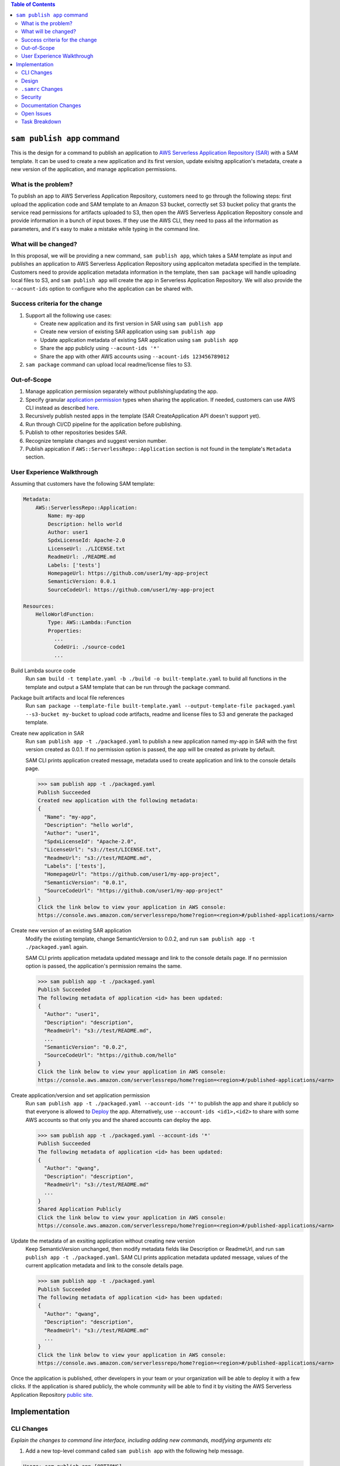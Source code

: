 .. contents:: **Table of Contents**
   :depth: 2
   :local:

``sam publish app`` command
====================================

This is the design for a command to publish an application to `AWS Serverless Application Repository (SAR)`_ with a SAM
template. It can be used to create a new application and its first version, update exisitng application's metadata, create
a new version of the application, and manage application permissions.

.. _AWS Serverless Application Repository (SAR): https://aws.amazon.com/serverless/serverlessrepo/


What is the problem?
--------------------
To publish an app to AWS Serverless Application Repository, customers need to go through the following steps: first upload
the application code and SAM template to an Amazon S3 bucket, correctly set S3 bucket policy that grants the service read
permissions for artifacts uploaded to S3, then open the AWS Serverless Application Repository console and provide information
in a bunch of input boxes. If they use the AWS CLI, they need to pass all the information as parameters, and it's easy to make
a mistake while typing in the command line.


What will be changed?
---------------------
In this proposal, we will be providing a new command, ``sam publish app``, which takes a SAM template as input and publishes
an application to AWS Serverless Application Repository using applicaiton metadata specified in the template. Customers
need to provide application metadata information in the template, then ``sam package`` will handle uploading local files to S3,
and ``sam publish app`` will create the app in Serverless Application Repository. We will also provide the ``--acount-ids`` option
to configure who the application can be shared with.


Success criteria for the change
-------------------------------
#. Support all the following use cases:

   * Create new application and its first version in SAR using ``sam publish app``
   * Create new version of existing SAR application using ``sam publish app``
   * Update application metadata of existing SAR application using ``sam publish app``
   * Share the app publicly using ``--acount-ids '*'``
   * Share the app with other AWS accounts using ``--acount-ids 123456789012``


#. ``sam package`` command can upload local readme/license files to S3.


Out-of-Scope
------------
#. Manage application permission separately without publishing/updating the app.

#. Specify granular `application permission`_ types when sharing the application. If needed, customers can use AWS CLI instead as described `here`_.

#. Recursively publish nested apps in the template (SAR CreateApplication API doesn't support yet).

#. Run through CI/CD pipeline for the application before publishing.

#. Publish to other repositories besides SAR.

#. Recognize template changes and suggest version number.

#. Publish appication if ``AWS::ServerlessRepo::Application`` section is not found in the template's ``Metadata`` section.

.. _application permission: https://docs.aws.amazon.com/serverlessrepo/latest/devguide/access-control-resource-based.html#application-permissions
.. _here: https://docs.aws.amazon.com/serverlessrepo/latest/devguide/access-control-resource-based.html#access-control-resource-based-example-multiple-permissions


User Experience Walkthrough
---------------------------

Assuming that customers have the following SAM template:

.. code-block:: yaml

    Metadata:
        AWS::ServerlessRepo::Application:
            Name: my-app
            Description: hello world
            Author: user1
            SpdxLicenseId: Apache-2.0
            LicenseUrl: ./LICENSE.txt
            ReadmeUrl: ./README.md
            Labels: ['tests']
            HomepageUrl: https://github.com/user1/my-app-project
            SemanticVersion: 0.0.1
            SourceCodeUrl: https://github.com/user1/my-app-project

    Resources:
        HelloWorldFunction:
            Type: AWS::Lambda::Function
            Properties:
              ...
              CodeUri: ./source-code1
              ...

Build Lambda source code
  Run ``sam build -t template.yaml -b ./build -o built-template.yaml`` to build all functions in the template and output
  a SAM template that can be run through the package command.

Package built artifacts and local file references
  Run ``sam package --template-file built-template.yaml --output-template-file packaged.yaml --s3-bucket my-bucket``
  to upload code artifacts, readme and license files to S3 and generate the packaged template.

Create new application in SAR
  Run ``sam publish app -t ./packaged.yaml`` to publish a new application named my-app in SAR with the first version
  created as 0.0.1. If no permission option is passed, the app will be created as private by default.

  SAM CLI prints application created message, metadata used to create application and link to the console details page.

  >>> sam publish app -t ./packaged.yaml
  Publish Succeeded
  Created new application with the following metadata:
  {
    "Name": "my-app",
    "Description": "hello world",
    "Author": "user1",
    "SpdxLicenseId": "Apache-2.0",
    "LicenseUrl": "s3://test/LICENSE.txt",
    "ReadmeUrl": "s3://test/README.md",
    "Labels": ['tests'],
    "HomepageUrl": "https://github.com/user1/my-app-project",
    "SemanticVersion": "0.0.1",
    "SourceCodeUrl": "https://github.com/user1/my-app-project"
  }
  Click the link below to view your application in AWS console:
  https://console.aws.amazon.com/serverlessrepo/home?region=<region>#/published-applications/<arn>

Create new version of an existing SAR application
  Modify the existing template, change SemanticVersion to 0.0.2, and run ``sam publish app -t ./packaged.yaml`` again.

  SAM CLI prints application metadata updated message and link to the console details page. If no permission option
  is passed, the application's permission remains the same.

  >>> sam publish app -t ./packaged.yaml
  Publish Succeeded
  The following metadata of application <id> has been updated:
  {
    "Author": "user1",
    "Description": "description",
    "ReadmeUrl": "s3://test/README.md",
    ...
    "SemanticVersion": "0.0.2",
    "SourceCodeUrl": "https://github.com/hello"
  }
  Click the link below to view your application in AWS console:
  https://console.aws.amazon.com/serverlessrepo/home?region=<region>#/published-applications/<arn>

Create application/version and set application permission
  Run ``sam publish app -t ./packaged.yaml --account-ids '*'`` to publish the app and share it publicly so that everyone is
  allowed to `Deploy`_ the app. Alternatively, use ``--account-ids <id1>,<id2>`` to share with some AWS accounts so that
  only you and the shared accounts can deploy the app.

  >>> sam publish app -t ./packaged.yaml --account-ids '*'
  Publish Succeeded
  The following metadata of application <id> has been updated:
  {
    "Author": "qwang",
    "Description": "description",
    "ReadmeUrl": "s3://test/README.md"
    ...
  }
  Shared Application Publicly
  Click the link below to view your application in AWS console:
  https://console.aws.amazon.com/serverlessrepo/home?region=<region>#/published-applications/<arn>

Update the metadata of an exsiting application without creating new version
  Keep SemanticVersion unchanged, then modify metadata fields like Description or ReadmeUrl, and run
  ``sam publish app -t ./packaged.yaml``. SAM CLI prints application metadata updated message, values of the current
  application metadata and link to the console details page.

  >>> sam publish app -t ./packaged.yaml
  Publish Succeeded
  The following metadata of application <id> has been updated:
  {
    "Author": "qwang",
    "Description": "description",
    "ReadmeUrl": "s3://test/README.md"
    ...
  }
  Click the link below to view your application in AWS console:
  https://console.aws.amazon.com/serverlessrepo/home?region=<region>#/published-applications/<arn>

Once the application is published, other developers in your team or your organization will be able to deploy it with a few
clicks. If the application is shared publicly, the whole community will be able to find it by visiting the AWS Serverless
Application Repository `public site`_.

.. _Deploy: https://docs.aws.amazon.com/serverlessrepo/latest/devguide/access-control-resource-based.html#application-permissions
.. _public site: https://serverlessrepo.aws.amazon.com/applications


Implementation
==============

CLI Changes
-----------
*Explain the changes to command line interface, including adding new commands, modifying arguments etc*

1. Add a new top-level command called ``sam publish app`` with the following help message.

.. code-block:: text

  Usage: sam publish app [OPTIONS]

    Use this command to publish a packaged AWS SAM template to the AWS
    Serverless Application Repository to share within your team, across your
    organization, or with the community at large.

    This command expects the template's Metadata section to contain an
    AWS::ServerlessRepo::Application section with application metadata
    for publishing. For more details on this metadata section, see
    https://docs.aws.amazon.com/serverlessrepo/latest/devguide/serverless-app-publishing-applications.html

    Examples
    --------
    To publish an application without managing permissions
    $ sam publish app -t packaged.yaml --region <region>

    To publish an application & share it publicly
    $ sam publish app -t packaged.yaml --region <region> --account-ids '*'

    To publish an application & share it with other AWS accounts
    $ sam publish app -t packaged.yaml --region <region> --account-ids 123456789012,123456789013

  Options:
    -t, --template PATH  AWS SAM template file  [default: template.[yaml|yml]]
    --account-ids TEXT   Share the app with the given comma-separated list of AWS account ids.
                        If '*' is specified, the app will be shared publicly.
    --profile TEXT       Select a specific profile from your credential file to
                        get AWS credentials.
    --region TEXT        Set the AWS Region of the service (e.g. us-east-1).
    --debug              Turn on debug logging to print debug message generated
                        by SAM CLI.
    --help               Show this message and exit.

2. Update ``sam package`` (``aws cloudformation package``) command to support uploading locally referenced readme and
license files to S3.

Breaking Change
~~~~~~~~~~~~~~~
*Are there any breaking changes to CLI interface? Explain*

N/A

Design
------
*Explain how this feature will be implemented. Highlight the components of your implementation, relationships*
*between components, constraints, etc.*

SAM CLI will read the packaged SAM template and pass it as string to `aws-serverlessrepo-python <https://github.com/awslabs/aws-serverlessrepo-python>`_
library. The algorithm for ``sam publish app -t ./packaged.yaml --account-ids '*'`` looks like this:

.. code-block:: python

    from serverlessrepo import publish_application, make_application_public

    with open('./packaged.yaml', 'r') as f:
        template = f.read()
        result = publish_application(template)
        make_application_public(result['applicaiton_id'])


``.samrc`` Changes
------------------
*Explain the new configuration entries, if any, you want to add to .samrc*

N/A

Security
--------

*Tip: How does this change impact security? Answer the following questions to help answer this question better:*

**What new dependencies (libraries/cli) does this change require?**

A new dependency `aws-serverlessrepo-python <https://github.com/awslabs/aws-serverlessrepo-python>`_ will be added to interact with SAR.

**What other Docker container images are you using?**

N/A

**Are you creating a new HTTP endpoint? If so explain how it will be created & used**

N/A

**Are you connecting to a remote API? If so explain how is this connection secured**

Will be connecting to boto3 serverlessrepo `create_application`_, `update_application`_, `create_application_version`_, and `put_application_policy`_
APIs through the `aws-serverlessrepo-python <https://github.com/awslabs/aws-serverlessrepo-python>`_ library. The connection is secured by requiring
AWS credentials and permissions for the target application.

.. _create_application : https://boto3.amazonaws.com/v1/documentation/api/latest/reference/services/serverlessrepo.html#ServerlessApplicationRepository.Client.create_application
.. _update_application : https://boto3.amazonaws.com/v1/documentation/api/latest/reference/services/serverlessrepo.html#ServerlessApplicationRepository.Client.update_application
.. _create_application_version: https://boto3.amazonaws.com/v1/documentation/api/latest/reference/services/serverlessrepo.html#ServerlessApplicationRepository.Client.create_application_version
.. _put_application_policy: https://boto3.amazonaws.com/v1/documentation/api/latest/reference/services/serverlessrepo.html#ServerlessApplicationRepository.Client.put_application_policy


**Are you reading/writing to a temporary folder? If so, what is this used for and when do you clean up?**

N/A

**How do you validate new .samrc configuration?**

N/A

Documentation Changes
---------------------

#. Add "AWS::ServerlessRepo::Application" sepc in `Publishing Applications`_ guide and document how to use ``sam publish app``.

#. Add ``ReadmeUrl`` and ``LicenseUrl`` in `aws cloudformation package`_ documentation.

#. Add ``sam publish app`` in `AWS SAM CLI Command Reference`_, and explain the command, usage, examples, options.

#. Add a quick start guide "Publishing your application to AWS Serverless Application Repository" under SAM CLI `Get Started`_.

.. _Publishing Applications: https://docs.aws.amazon.com/serverlessrepo/latest/devguide/serverless-app-publishing-applications.html
.. _aws cloudformation package: https://docs.aws.amazon.com/cli/latest/reference/cloudformation/package.html
.. _AWS SAM CLI Command Reference: https://docs.aws.amazon.com/serverless-application-model/latest/developerguide/serverless-sam-cli-command-reference.html
.. _Get Started: https://github.com/awslabs/aws-sam-cli#get-started

Open Issues
-----------

N/A

Task Breakdown
--------------
- [x] Send a Pull Request with this design document
- [ ] Build the command line interface
- [ ] Build the underlying library
- [ ] Unit tests
- [ ] Integration tests
- [ ] Run all tests on Windows
- [ ] Update documentation
